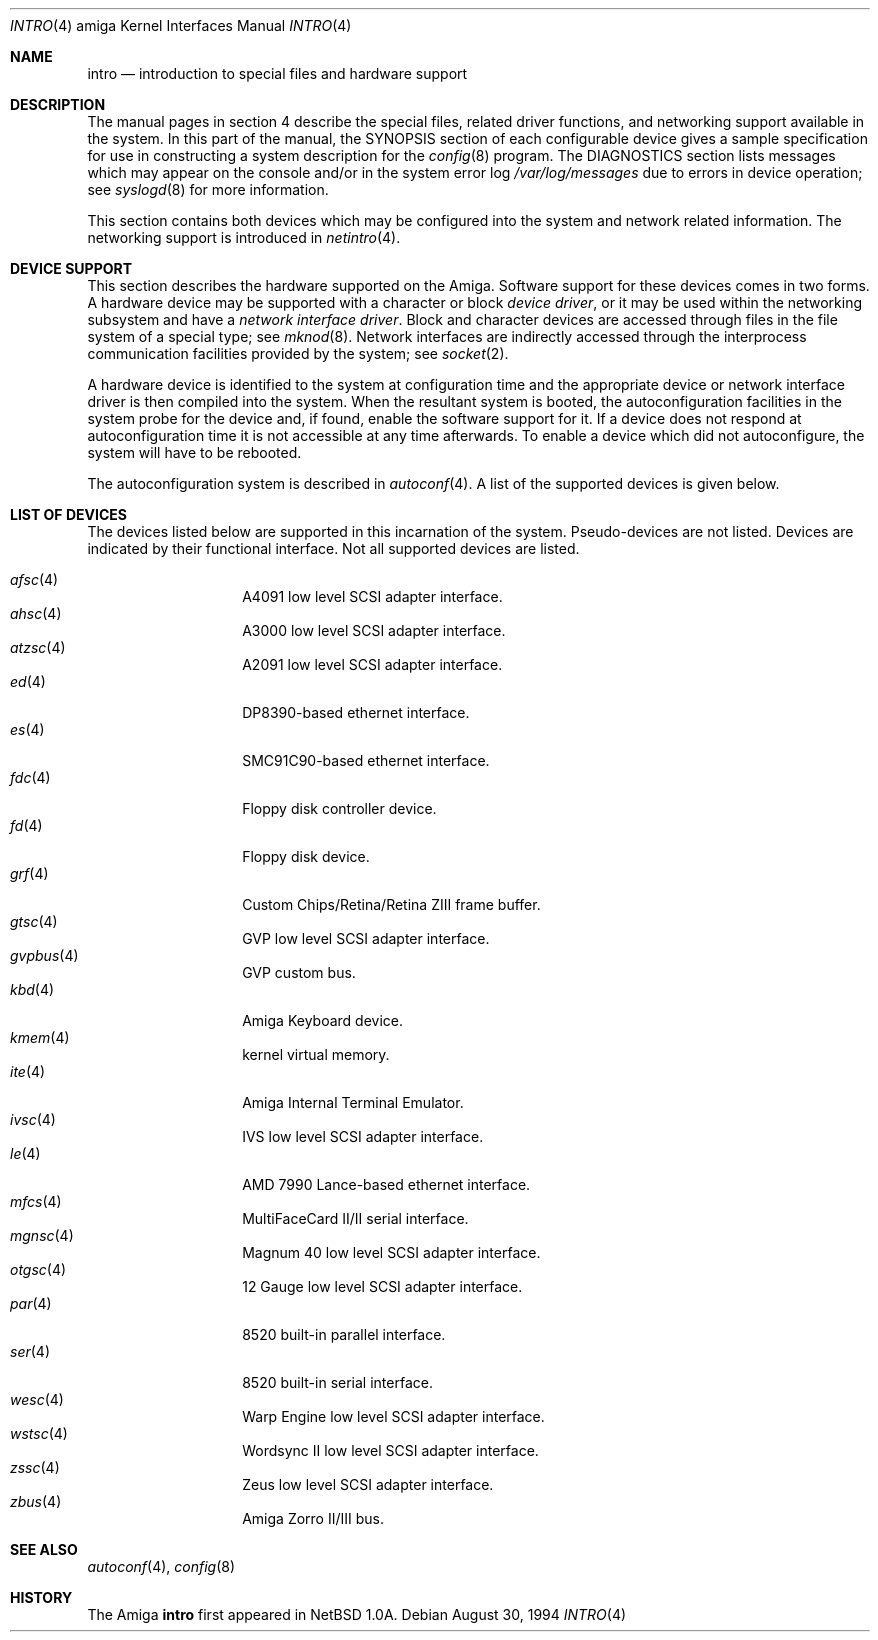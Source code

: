 .\"	$OpenBSD: src/share/man/man4/man4.amiga/Attic/intro.4,v 1.9 2002/03/29 22:20:14 deraadt Exp $
.\" Copyright (c) 1990, 1991 Regents of the University of California.
.\" All rights reserved.
.\"
.\" Redistribution and use in source and binary forms, with or without
.\" modification, are permitted provided that the following conditions
.\" are met:
.\" 1. Redistributions of source code must retain the above copyright
.\"    notice, this list of conditions and the following disclaimer.
.\" 2. Redistributions in binary form must reproduce the above copyright
.\"    notice, this list of conditions and the following disclaimer in the
.\"    documentation and/or other materials provided with the distribution.
.\" 3. All advertising materials mentioning features or use of this software
.\"    must display the following acknowledgement:
.\"	This product includes software developed by the University of
.\"	California, Berkeley and its contributors.
.\" 4. Neither the name of the University nor the names of its contributors
.\"    may be used to endorse or promote products derived from this software
.\"    without specific prior written permission.
.\"
.\" THIS SOFTWARE IS PROVIDED BY THE REGENTS AND CONTRIBUTORS ``AS IS'' AND
.\" ANY EXPRESS OR IMPLIED WARRANTIES, INCLUDING, BUT NOT LIMITED TO, THE
.\" IMPLIED WARRANTIES OF MERCHANTABILITY AND FITNESS FOR A PARTICULAR PURPOSE
.\" ARE DISCLAIMED.  IN NO EVENT SHALL THE REGENTS OR CONTRIBUTORS BE LIABLE
.\" FOR ANY DIRECT, INDIRECT, INCIDENTAL, SPECIAL, EXEMPLARY, OR CONSEQUENTIAL
.\" DAMAGES (INCLUDING, BUT NOT LIMITED TO, PROCUREMENT OF SUBSTITUTE GOODS
.\" OR SERVICES; LOSS OF USE, DATA, OR PROFITS; OR BUSINESS INTERRUPTION)
.\" HOWEVER CAUSED AND ON ANY THEORY OF LIABILITY, WHETHER IN CONTRACT, STRICT
.\" LIABILITY, OR TORT (INCLUDING NEGLIGENCE OR OTHERWISE) ARISING IN ANY WAY
.\" OUT OF THE USE OF THIS SOFTWARE, EVEN IF ADVISED OF THE POSSIBILITY OF
.\" SUCH DAMAGE.
.\"
.\"     from: @(#)intro.4	5.2 (Berkeley) 3/27/91
.\"
.Dd August 30, 1994
.Dt INTRO 4 amiga
.Os
.Sh NAME
.Nm intro
.Nd introduction to special files and hardware support
.Sh DESCRIPTION
The manual pages in section 4 describe the special files, 
related driver functions, and networking support
available in the system.
In this part of the manual, the
.Tn SYNOPSIS
section of
each configurable device gives a sample specification
for use in constructing a system description for the
.Xr config 8
program.
The
.Tn DIAGNOSTICS
section lists messages which may appear on the console
and/or in the system error log
.Pa /var/log/messages
due to errors in device operation;
see
.Xr syslogd 8
for more information.
.Pp
This section contains both devices
which may be configured into the system
and network related information.
The networking support is introduced in
.Xr netintro 4 .
.Sh DEVICE SUPPORT
This section describes the hardware supported on the
.Tn Amiga .
Software support for these devices comes in two forms.
A hardware device may be supported with a character or block
.Em device driver ,
or it may be used within the networking subsystem and have a
.Em network interface driver .
Block and character devices are accessed through files in the file
system of a special type; see
.Xr mknod 8 .
Network interfaces are indirectly accessed through the interprocess
communication facilities provided by the system; see
.Xr socket 2 .
.Pp
A hardware device is identified to the system at configuration time
and the appropriate device or network interface driver is then compiled
into the system.
When the resultant system is booted, the autoconfiguration facilities
in the system probe for the device and, if found, enable the software
support for it.
If a device does not respond at autoconfiguration
time it is not accessible at any time afterwards.
To enable a device which did not autoconfigure,
the system will have to be rebooted.
.Pp
The autoconfiguration system is described in
.Xr autoconf 4 .
A list of the supported devices is given below.
.Sh LIST OF DEVICES
The devices listed below are supported in this incarnation of
the system.
Pseudo-devices are not listed.
Devices are indicated by their functional interface.
Not all supported devices are listed.
.Pp
.Bl -tag -width gvpbus -compact -offset indent
.It Xr afsc 4
A4091 low level SCSI adapter interface.
.It Xr ahsc 4
A3000 low level SCSI adapter interface.
.It Xr atzsc 4
A2091 low level SCSI adapter interface.
.It Xr ed 4
DP8390-based ethernet interface.
.It Xr es 4
SMC91C90-based ethernet interface.
.It Xr fdc 4
Floppy disk controller device.
.It Xr fd 4
Floppy disk device.
.It Xr grf 4
Custom Chips/Retina/Retina ZIII frame buffer.
.It Xr gtsc 4
GVP low level SCSI adapter interface.
.It Xr gvpbus 4
GVP custom bus.
.It Xr kbd 4
Amiga Keyboard device.
.It Xr kmem 4
kernel virtual memory.
.It Xr ite 4
Amiga Internal Terminal Emulator.
.It Xr ivsc 4
IVS low level SCSI adapter interface.
.It Xr le 4
AMD 7990 Lance-based ethernet interface.
.It Xr mfcs 4
MultiFaceCard II/II serial interface.
.It Xr mgnsc 4
Magnum 40 low level SCSI adapter interface.
.It Xr otgsc 4
12 Gauge low level SCSI adapter interface.
.It Xr par 4
8520 built-in parallel interface.
.It Xr ser 4
8520 built-in serial interface.
.It Xr wesc 4
Warp Engine low level SCSI adapter interface.
.It Xr wstsc 4
Wordsync II low level SCSI adapter interface.
.It Xr zssc 4
Zeus low level SCSI adapter interface.
.It Xr zbus 4
Amiga Zorro II/III bus.
.El
.Sh SEE ALSO
.Xr autoconf 4 ,
.Xr config 8
.Sh HISTORY
The
.Tn Amiga
.Nm intro
first appeared in
.Nx 1.0a .
